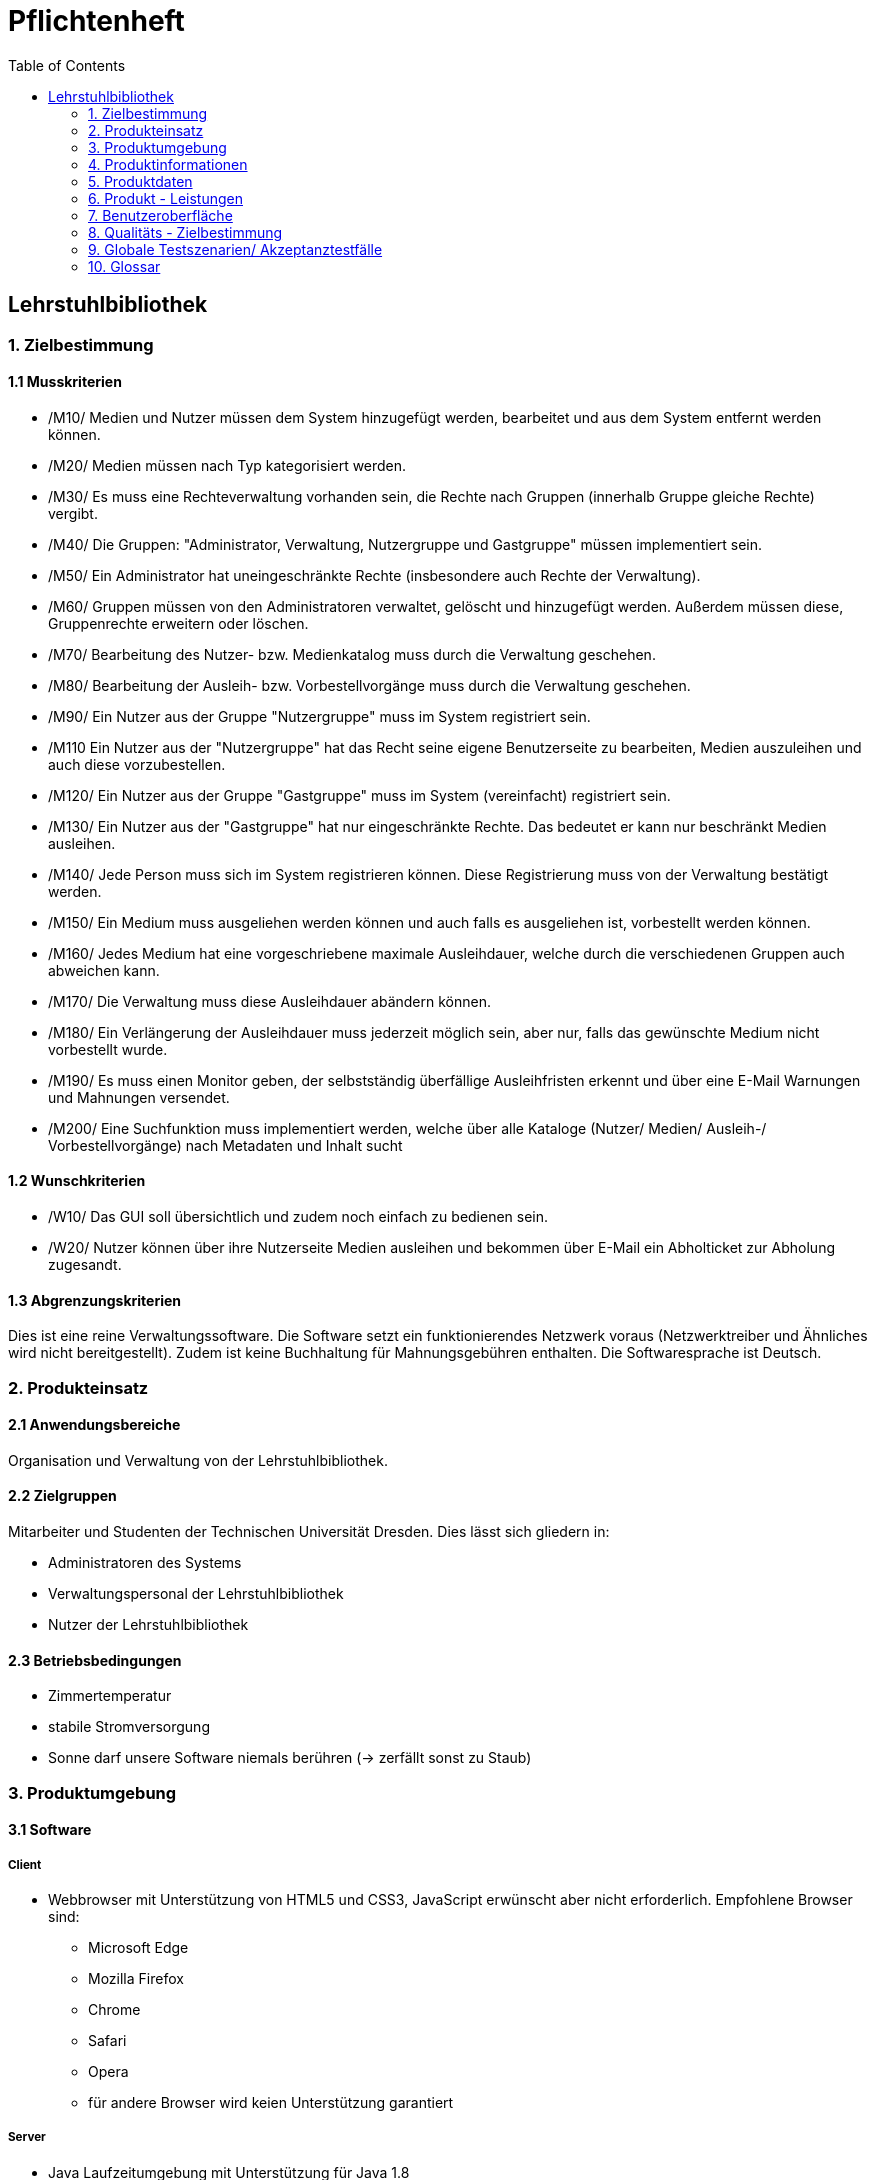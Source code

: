 = Pflichtenheft
:toc: right

== Lehrstuhlbibliothek



=== 1. Zielbestimmung

==== 1.1 Musskriterien

* /M10/ Medien und Nutzer müssen dem System hinzugefügt werden, bearbeitet und aus dem System entfernt werden können.
* /M20/ Medien müssen nach Typ kategorisiert werden.
* /M30/ Es muss eine Rechteverwaltung vorhanden sein, die Rechte nach Gruppen (innerhalb Gruppe gleiche Rechte) vergibt.
* /M40/ Die Gruppen: "Administrator, Verwaltung, Nutzergruppe und Gastgruppe" müssen implementiert sein.
* /M50/ Ein Administrator hat uneingeschränkte Rechte (insbesondere auch Rechte der Verwaltung).
* /M60/ Gruppen müssen von den Administratoren verwaltet, gelöscht und hinzugefügt werden. Außerdem müssen diese, Gruppenrechte erweitern oder löschen.
* /M70/ Bearbeitung des Nutzer- bzw. Medienkatalog muss durch die Verwaltung geschehen.
* /M80/ Bearbeitung der Ausleih- bzw. Vorbestellvorgänge muss durch die Verwaltung geschehen.
* /M90/ Ein Nutzer aus der Gruppe "Nutzergruppe" muss im System registriert sein.
* /M110 Ein Nutzer aus der "Nutzergruppe" hat das Recht seine eigene Benutzerseite zu bearbeiten, Medien auszuleihen und auch diese vorzubestellen.
* /M120/ Ein Nutzer aus der Gruppe "Gastgruppe" muss im System (vereinfacht) registriert sein.
* /M130/ Ein Nutzer aus der "Gastgruppe" hat nur eingeschränkte Rechte. Das bedeutet er kann nur beschränkt Medien ausleihen.
* /M140/ Jede Person muss sich im System registrieren können. Diese Registrierung muss von der Verwaltung  bestätigt werden.
* /M150/ Ein Medium muss ausgeliehen werden können und auch falls es ausgeliehen ist, vorbestellt werden können.
* /M160/ Jedes Medium hat eine vorgeschriebene maximale Ausleihdauer, welche durch die verschiedenen Gruppen auch abweichen kann.
* /M170/ Die Verwaltung muss diese Ausleihdauer abändern können.
* /M180/ Ein Verlängerung der Ausleihdauer muss jederzeit möglich sein, aber nur, falls das gewünschte Medium nicht vorbestellt wurde.
* /M190/ Es muss einen Monitor geben, der selbstständig überfällige Ausleihfristen erkennt und über eine E-Mail Warnungen und Mahnungen versendet.
* /M200/ Eine Suchfunktion muss implementiert werden, welche über alle Kataloge (Nutzer/ Medien/ Ausleih-/ Vorbestellvorgänge) nach Metadaten und Inhalt sucht 


==== 1.2 Wunschkriterien

* /W10/ Das GUI soll übersichtlich und zudem noch einfach zu bedienen sein.
* /W20/ Nutzer können über ihre Nutzerseite Medien ausleihen und bekommen über E-Mail ein Abholticket zur Abholung zugesandt.

==== 1.3 Abgrenzungskriterien

Dies ist eine reine Verwaltungssoftware. Die Software setzt ein funktionierendes Netzwerk voraus (Netzwerktreiber und Ähnliches wird nicht bereitgestellt). Zudem ist keine Buchhaltung für Mahnungsgebühren enthalten.
Die Softwaresprache ist Deutsch.

=== 2. Produkteinsatz

==== 2.1 Anwendungsbereiche

Organisation und Verwaltung von der Lehrstuhlbibliothek.

==== 2.2 Zielgruppen

Mitarbeiter und Studenten der Technischen Universität Dresden. Dies lässt sich gliedern in:

* Administratoren des Systems
* Verwaltungspersonal der Lehrstuhlbibliothek
* Nutzer der Lehrstuhlbibliothek

==== 2.3 Betriebsbedingungen

* Zimmertemperatur
* stabile Stromversorgung
* Sonne darf unsere Software niemals berühren (-> zerfällt sonst zu Staub)

=== 3. Produktumgebung

==== 3.1 Software

===== Client
* Webbrowser mit Unterstützung von HTML5 und CSS3, JavaScript erwünscht aber nicht erforderlich. Empfohlene Browser sind:
** Microsoft Edge
** Mozilla Firefox
** Chrome
** Safari
** Opera
** für andere Browser wird keien Unterstützung garantiert

===== Server

* Java Laufzeitumgebung mit Unterstützung für Java 1.8


==== 3.2 Hardware
* Desktop-PC oder Laptop mit mindestens 1024x768 Pixeln Auflösung
* Netzwerkverbindung zum Universitätsnetzwerk erforderlich

==== 3.3 Orgware

* Verbindung des Servers zum Universitätsnetzwerks

==== 3.4 Produkt - Schnittstellen

image::./Bilder/Contextdiagram2.jpeg[Kontextdiagramm, 50%, title="Kontextdiagramm"]

=== 4. Produktinformationen

image::./Bilder/UseCase.jpg[Anwendungsfälle, 100%, title="Anwendungsfälle"]

=== 5. Produktdaten

==== 5.1 Nutzerdaten
* /D10/ Daten von registrierter Nutzer (max. 50.000)
** NutzerID, Vorname, Nachname, Geburtsdatum, E-Mail Adresse, Gruppe
* /D11/ Daten von Gästen (max. 10.000)
** NutzerID, Vorname, Nachname, Geburtsdatum, E-Mail Adresse, Zugangsberechtigung_bis, Gruppe
* /D20/ Personaldaten (max. 100)
** PersonalID, Vorname, Nachname, Geburtsdatum, E-Mail Adresse, Gruppe

==== 5.2 Mediendaten
* /D30/ Mediendaten (max. 1.000.000)
** InternationaleID, Erscheinungsdatum, MediumID, Titel, maximale_Ausleihdauer, Kurzbeschreibung, ist_vorbestellt, ist_ausgeliehen, Autor, Herausgeber, Typ
* /D40/ Typ (für die Mediendaten)
** DVD, CD, Sonstiges, Buch, Zeitschrift, Proschüre

==== 5.3 Vorgangsdaten
* /D50/ Ausleihvorgang (max. 100.000)
** Ausleihdauer, Ausleihdatum, Medium, Nutzer
* /D60/ Vorbestellvorgang (max. 100.000)
** Medium, Nutzer


=== 6. Produkt - Leistungen

* /L10/ Suche über die gesamten Kataloge (Nutzer/ Medien/ Ausleih-/ Vorbestellvorgänge)
** Zeit für Ausführung: < 10ms
** Datentransfervolumen: <1kB
** Datentransferdauer: <10ms
* /L20/ Selbstständiges Erkennen von überfälligen Ausleihfristen
** Zeit für Ausführung: <10ms
** Datentransfervolumen: <4Byte
** Datentransferdauer: gesamte Laufzeit
* /L30/ Versendung von Mahnungen/Warnungen
** Zeit für Ausführung: <10s
** Datentransfervolumen: <1kB
** Datentransferdauer: <10s
* /L40/ Registrierung von Nutzern im Systems (pro Person)
** Zeit für Ausführung: <10ms
** Datentransfervolumen: 30Byte
** Datentransferdauer: <1s

=== 7. Benutzeroberfläche

* /B10/ Standardmäßig ist das Windows-Regelwerk zu beachten.
* /B20/ Die Bedienungsoberfläche ist auf Mausbedienung auszulegen.
* /B30/ Die Bedienungsoberfläche ist für Web-Browser zu erstellen.
	** Im Kopf befindet sich ein Menü. Die Hauptelemente werden zentral im Hauptrahmen angezeigt.
	** Details befinden sich in den GUI-Skizzen.
* /B40/ Es werden folgende Rollen unterschieden:
[options="header"]
|===
|Rolle			|Rechte
|Administrator	|Gruppenverwaltung, Medienkatalogverwaltung, Nutzerkatalogverwaltung, Ausleih-/Vorbestellvorgänge, Suche
|Verwaltung		|Medienkatalogverwaltung, Nutzerkatalogverwaltung, Ausleihvorgänge, Vorbestellvorgänge, Suche
|Nutzer			|eigene Nutzerseiteverwaltung, Ausleihen, Vorbestellen, Suche
|Gast			|eigene Nutzerseite anzeigen, Ausleihen, Suche
|Unangemeldet	|Anmeldebildschirm
|===

==== GUI Skizzen

/G10/ Anmeldebildschirm

image::./Bilder/Login.jpg[Anmeldebildschirm, 100%, title="Anmeldebildschirm"]

/G20/ Gastzugang

image::./Bilder/Gast.jpg[Gastzugang, 100%, title="Gastzugang"]

/G30/ Nutzerzugang

image::./Bilder/Nutzer.jpg[Nutzerzugang, 100%, title="Nutzerzugang"]

/G40/ Verwaltungszugang

image::./Bilder/Verwaltung.jpg[Verwaltungszugang, 100%, title="Verwaltungszugang"]

/G50/ Administratorzugang

image::./Bilder/Administrator.jpg[Administratorzugang, 100%, title="Administratorzugang"]


=== 8. Qualitäts - Zielbestimmung

[options="header", cols="3h, ^1, ^1, ^1, ^1, ^1"]
|===
|Qualitätsanforderungen		| 1 | 2 | 3 | 4 | 5	
|Wartbarkeit			|   |   |   |   | x 
|Erweiterbarkeit		|   |   | x |   |	
|Benutzerfreundlichkeit		|   |   |   | x |   
|Skalierbarkeit			|   | x |   |   |   
|Zuverlässigkeit		|   |   | x |   |	
|Sicherheit			|   |   |   | x |	
|Leistungsfähigkeit		|   |	| x |   |	
|===

=== 9. Globale Testszenarien/ Akzeptanztestfälle

[options="header"]
|===
| ID |Beschreibung
|A10 |Die Software kann installiert und gestartet werden.
|A20 |Neue Nutzer können sich registrieren und registrierte Nutzer können sich anmelden.
|A30 |Es ist eine Rechteverwaltung in Gruppen vorhanden. Nutzer können diesen Gruppen hinzugefügt und wieder entfernt werden.
|A40 |Es sind 4 voreingestellte Gruppen vorhanden: Administrator, Verwaltung, Nutzer, Gast
|A50 |Administratoren haben uneingeschränkte Rechte und können Gruppen verwalten.
|A60 |Die Verwaltung kann den Medienkatalog, den Nutzerkatalog und sämtliche Ausleih-/Vorbestellvorgänge bearbeiten.
|A70 |Registrierte Nutzer können ihre Nutzerseite bearbeiten, Medien ausleihen und Medien vorbestellen.
|A80 |Nutzer der Gastgruppe sind vereinfacht registiert und haben eingeschränkte Rechte.
|A90 |Medien können ausgeliehen und vorbestellt werden.
|A100|Die Software erkennt selbständig überfällige Ausleihfristen und gibt in diesem Fall eine Warnung aus.
|A110|Es gibt eine Suchfunktion, die in allen Katalogen (Nutzer/ Medien/ Ausleih-/Vorbestellvorgänge) nach Metadaten und Inhalt sucht.
|===

=== 10. Glossar

Orgware - Zusätzliche Rahmenbedingungen +
GUI - (engl. graphical user interface) grafische Benutzeroberfläche
